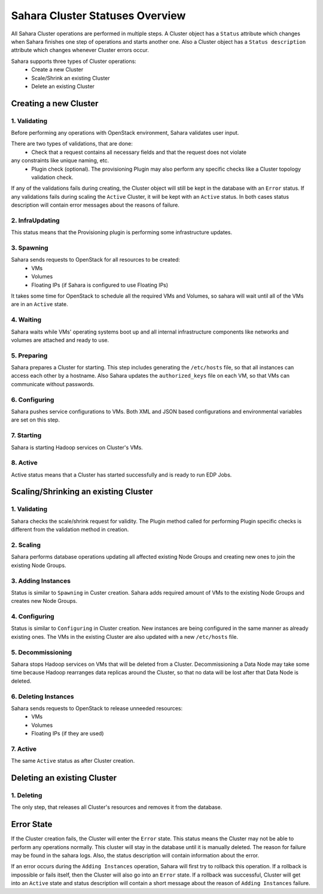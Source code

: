 Sahara Cluster Statuses Overview
================================

All Sahara Cluster operations are performed in multiple steps. A Cluster object
has a ``Status`` attribute which changes when Sahara finishes one step of
operations and starts another one. Also a Cluster object has a ``Status description``
attribute which changes whenever Cluster errors occur.

Sahara supports three types of Cluster operations:
 * Create a new Cluster
 * Scale/Shrink an existing Cluster
 * Delete an existing Cluster

Creating a new Cluster
----------------------

1. Validating
~~~~~~~~~~~~~

Before performing any operations with OpenStack environment, Sahara validates
user input.

There are two types of validations, that are done:
 * Check that a request contains all necessary fields and that the request does not violate
any constraints like unique naming, etc.
 * Plugin check (optional). The provisioning Plugin may also perform any specific checks like a Cluster topology validation check.

If any of the validations fails during creating, the Cluster object will
still be kept in the database with an ``Error`` status. If any validations fails during scaling the ``Active`` Cluster, it will be
kept with an ``Active`` status.
In both cases status description will contain error messages about the reasons of failure.

2. InfraUpdating
~~~~~~~~~~~~~~~~

This status means that the Provisioning plugin is performing some infrastructure updates.

3. Spawning
~~~~~~~~~~~

Sahara sends requests to OpenStack for all resources to be created:
 * VMs
 * Volumes
 * Floating IPs (if Sahara is configured to use Floating IPs)

It takes some time for OpenStack to schedule all the required VMs and Volumes,
so sahara will wait until all of the VMs are in an ``Active`` state.

4. Waiting
~~~~~~~~~~

Sahara waits while VMs' operating systems boot up and all internal infrastructure
components like networks and volumes are attached and ready to use.

5. Preparing
~~~~~~~~~~~~

Sahara prepares a Cluster for starting. This step includes generating the ``/etc/hosts``
file, so that all instances can access each other by a hostname. Also Sahara
updates the ``authorized_keys`` file on each VM, so that VMs can communicate without
passwords.

6. Configuring
~~~~~~~~~~~~~~

Sahara pushes service configurations to VMs. Both XML and JSON based configurations and
environmental variables are set on this step.

7. Starting
~~~~~~~~~~~

Sahara is starting Hadoop services on Cluster's VMs.

8. Active
~~~~~~~~~

Active status means that a Cluster has started successfully and is ready to run EDP Jobs.


Scaling/Shrinking an existing Cluster
-------------------------------------

1. Validating
~~~~~~~~~~~~~

Sahara checks the scale/shrink request for validity. The Plugin method called
for performing Plugin specific checks is different from the validation method in creation.

2. Scaling
~~~~~~~~~~

Sahara performs database operations updating all affected existing Node Groups
and creating new ones to join the existing Node Groups.

3. Adding Instances
~~~~~~~~~~~~~~~~~~~

Status is similar to ``Spawning`` in Custer creation. Sahara adds required amount
of VMs to the existing Node Groups and creates new Node Groups.

4. Configuring
~~~~~~~~~~~~~~

Status is similar to ``Configuring`` in Cluster creation. New instances are being configured
in the same manner as already existing ones. The VMs in the existing Cluster are also updated
with a new ``/etc/hosts`` file.

5. Decommissioning
~~~~~~~~~~~~~~~~~~

Sahara stops Hadoop services on VMs that will be deleted from a Cluster.
Decommissioning a Data Node may take some time because Hadoop rearranges data replicas
around the Cluster, so that no data will be lost after that Data Node is deleted.

6. Deleting Instances
~~~~~~~~~~~~~~~~~~~~~

Sahara sends requests to OpenStack to release unneeded resources:
 * VMs
 * Volumes
 * Floating IPs (if they are used)

7. Active
~~~~~~~~~

The same ``Active`` status as after Cluster creation.


Deleting an existing Cluster
----------------------------

1. Deleting
~~~~~~~~~~~

The only step, that releases all Cluster's resources and removes it from the database.

Error State
-----------

If the Cluster creation fails, the Cluster will enter the ``Error`` state.
This status means the Cluster may not be able to perform any operations normally.
This cluster will stay in the database until it is manually deleted. The reason for
failure may be found in the sahara logs. Also, the status description will contain
information about the error.


If an error occurs during the ``Adding Instances`` operation, Sahara will first
try to rollback this operation. If a rollback is impossible or fails itself, then
the Cluster will also go into an ``Error`` state. If a rollback was successful, Cluster will get into an ``Active`` state
and status description will contain a short message about the reason of ``Adding Instances`` failure.
